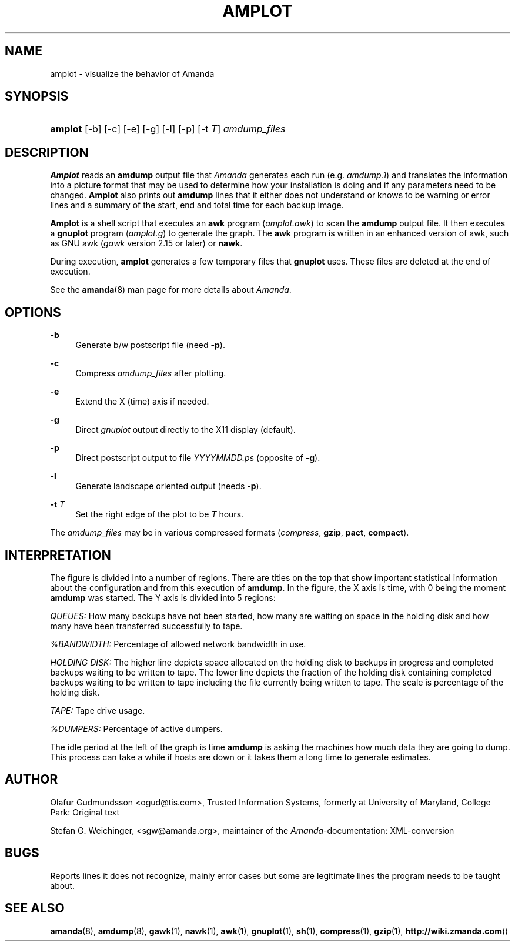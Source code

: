 .\"     Title: amplot
.\"    Author: 
.\" Generator: DocBook XSL Stylesheets v1.73.2 <http://docbook.sf.net/>
.\"      Date: 03/31/2008
.\"    Manual: 
.\"    Source: 
.\"
.TH "AMPLOT" "8" "03/31/2008" "" ""
.\" disable hyphenation
.nh
.\" disable justification (adjust text to left margin only)
.ad l
.SH "NAME"
amplot - visualize the behavior of Amanda
.SH "SYNOPSIS"
.HP 7
\fBamplot\fR [\-b] [\-c] [\-e] [\-g] [\-l] [\-p] [\-t\ \fIT\fR] \fIamdump_files\fR
.br

.SH "DESCRIPTION"
.PP
\fBAmplot\fR
reads an
\fBamdump\fR
output file that
\fIAmanda\fR
generates each run (e\.g\.
\fIamdump\.1\fR) and translates the information into a picture format that may be used to determine how your installation is doing and if any parameters need to be changed\.
\fBAmplot\fR
also prints out
\fBamdump\fR
lines that it either does not understand or knows to be warning or error lines and a summary of the start, end and total time for each backup image\.
.PP
\fBAmplot\fR
is a shell script that executes an
\fBawk\fR
program
(\fIamplot\.awk\fR) to scan the
\fBamdump\fR
output file\. It then executes a
\fBgnuplot\fR
program
(\fIamplot\.g\fR) to generate the graph\. The
\fBawk\fR
program is written in an enhanced version of awk, such as GNU awk
(\fIgawk\fR
version 2\.15 or later) or
\fBnawk\fR\.
.PP
During execution,
\fBamplot\fR
generates a few temporary files that
\fBgnuplot\fR
uses\. These files are deleted at the end of execution\.
.PP
See the
\fBamanda\fR(8)
man page for more details about
\fIAmanda\fR\.
.SH "OPTIONS"
.PP
\fB\-b\fR
.RS 4
Generate b/w postscript file (need
\fB\-p\fR)\.
.RE
.PP
\fB\-c\fR
.RS 4
Compress
\fIamdump_files\fR
after plotting\.
.RE
.PP
\fB\-e\fR
.RS 4
Extend the X (time) axis if needed\.
.RE
.PP
\fB\-g\fR
.RS 4
Direct
\fIgnuplot\fR
output directly to the X11 display (default)\.
.RE
.PP
\fB\-p\fR
.RS 4
Direct postscript output to file
\fIYYYYMMDD\fR\fI\.ps\fR
(opposite of
\fB\-g\fR)\.
.RE
.PP
\fB\-l\fR
.RS 4
Generate landscape oriented output (needs
\fB\-p\fR)\.
.RE
.PP
\fB\-t \fR\fIT\fR
.RS 4
Set the right edge of the plot to be
\fIT\fR
hours\.
.RE
.PP
The
\fIamdump_files\fR
may be in various compressed formats
(\fIcompress\fR,
\fBgzip\fR,
\fBpact\fR,
\fBcompact\fR)\.
.SH "INTERPRETATION"
.PP
The figure is divided into a number of regions\. There are titles on the top that show important statistical information about the configuration and from this execution of
\fBamdump\fR\. In the figure, the X axis is time, with 0 being the moment
\fBamdump\fR
was started\. The Y axis is divided into 5 regions:
.PP
\fIQUEUES:\fR
How many backups have not been started, how many are waiting on space in the holding disk and how many have been transferred successfully to tape\.
.PP
\fI%BANDWIDTH:\fR
Percentage of allowed network bandwidth in use\.
.PP
\fIHOLDING DISK:\fR
The higher line depicts space allocated on the holding disk to backups in progress and completed backups waiting to be written to tape\. The lower line depicts the fraction of the holding disk containing completed backups waiting to be written to tape including the file currently being written to tape\. The scale is percentage of the holding disk\.
.PP
\fITAPE:\fR
Tape drive usage\.
.PP
\fI%DUMPERS:\fR
Percentage of active dumpers\.
.PP
The idle period at the left of the graph is time
\fBamdump\fR
is asking the machines how much data they are going to dump\. This process can take a while if hosts are down or it takes them a long time to generate estimates\.
.SH "AUTHOR"
.PP
Olafur Gudmundsson
<ogud@tis\.com>, Trusted Information Systems, formerly at University of Maryland, College Park: Original text
.PP
Stefan G\. Weichinger,
<sgw@amanda\.org>, maintainer of the
\fIAmanda\fR\-documentation: XML\-conversion
.SH "BUGS"
.PP
Reports lines it does not recognize, mainly error cases but some are legitimate lines the program needs to be taught about\.
.SH "SEE ALSO"
.PP
\fBamanda\fR(8),
\fBamdump\fR(8),
\fBgawk\fR(1),
\fBnawk\fR(1),
\fBawk\fR(1),
\fBgnuplot\fR(1),
\fBsh\fR(1),
\fBcompress\fR(1),
\fBgzip\fR(1),
\fBhttp://wiki.zmanda.com\fR()
